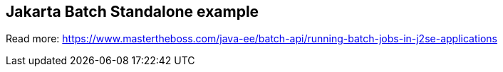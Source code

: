 == Jakarta Batch Standalone example

Read more: https://www.mastertheboss.com/java-ee/batch-api/running-batch-jobs-in-j2se-applications
